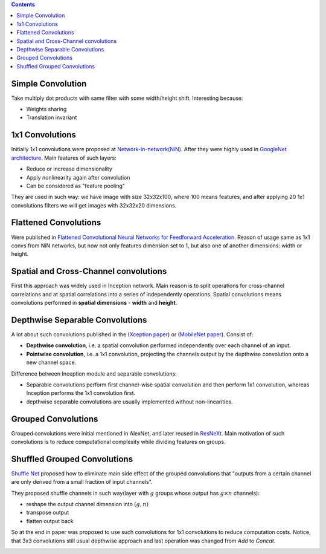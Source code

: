 .. title: Convolutions Types
.. slug: convolutions-types
.. date: 2017-07-07 14:17:58 UTC
.. tags: 
.. category: 
.. link: 
.. description: 
.. type: text
.. author: Illarion Khlestov

.. contents::

Simple Convolution
==================

Take multiply dot products with same filter with some width/height shift. Interesting because:

- Weights sharing
- Translation invariant

.. figure:: /images/ML_notes/convolutions/01_simple_convolution.jpg
    

1x1 Convolutions
================

Initially 1x1 convolutions were proposed at `Network-in-network(NiN) <https://arxiv.org/abs/1312.4400>`__.
After they were highly used in `GoogleNet architecture <https://arxiv.org/abs/1409.4842>`__.
Main features of such layers:

- Reduce or increase dimensionality
- Apply nonlinearity again after convolution
- Can be considered as "feature pooling"

They are used in such way: we have image with size 32x32x100, where 100 means features, and after applying 20 1x1 convolutions filters we will get images with 32x32x20 dimensions.

.. figure:: /images/ML_notes/convolutions/02_1x1_convs.png

Flattened Convolutions
======================

Were published in `Flattened Convolutional Neural Networks for Feedforward Acceleration <https://arxiv.org/abs/1412.5474>`__.
Reason of usage same as 1x1 convs from NiN networks, but now not only features dimension set to 1, but also one of another dimensions: width or height.

.. figure:: /images/ML_notes/convolutions/03_flattened_convs.png


Spatial and Cross-Channel convolutions
======================================

First this approach was widely used in Inception network.
Main reason is to split operations for cross-channel correlations and at spatial correlations into a series of independently operations.
Spatial convolutions means convolutions performed in **spatial dimensions** - **width** and **height**.

.. image:: /images/ML_notes/convolutions/04_simple_inception.png

Depthwise Separable Convolutions
=========================================================

A lot about such convolutions published in the (`Xception paper <https://arxiv.org/abs/1610.02357>`__) or
(`MobileNet paper <https://arxiv.org/abs/1704.04861>`__).
Consist of:

- **Depthwise convolution**, i.e. a spatial convolution performed independently over each channel of an input.
- **Pointwise convolution**, i.e. a 1x1 convolution, projecting the channels output by the depthwise convolution onto a new channel space.

Difference between Inception module and separable convolutions:

- Separable convolutions perform first channel-wise spatial convolution and then perform 1x1 convolution, whereas Inception performs the 1x1 convolution first.
- depthwise separable convolutions are usually implemented without non-linearities.

.. image:: /images/ML_notes/convolutions/05_1_deepwise_convolutions.png


Grouped Convolutions
====================

Grouped convolutions were initial mentioned in AlexNet, and later reused in `ResNeXt <https://arxiv.org/abs/1611.05431>`__.
Main motivation of such convolutions is to reduce computational complexity while dividing features on groups.

.. image:: /images/ML_notes/convolutions/05_2_group_convolutions.png

Shuffled Grouped Convolutions
==============================

`Shuffle Net <https://arxiv.org/abs/1707.01083>`__ proposed how to eliminate main side effect of the grouped convolutions that "outputs from a certain channel are only derived from a small fraction of input channels".

They proposed shuffle channels in such way(layer with :math:`g` groups whose output has :math:`g × n` channels):

- reshape the output channel dimension into :math:`(g, n)`
- transpose output
- flatten output back

.. image:: /images/ML_notes/convolutions/06_shuffled_grouped_convolutions.png

So at the end in paper was proposed to use such convolutions for 1x1 convolutions to reduce computation costs. Notice, that 3x3 convolutions still usual depthwise approach and last operation was changed from *Add* to *Concat*.

.. image:: /images/ML_notes/convolutions/07_shuffled_grouped_convolutions_usage.png
